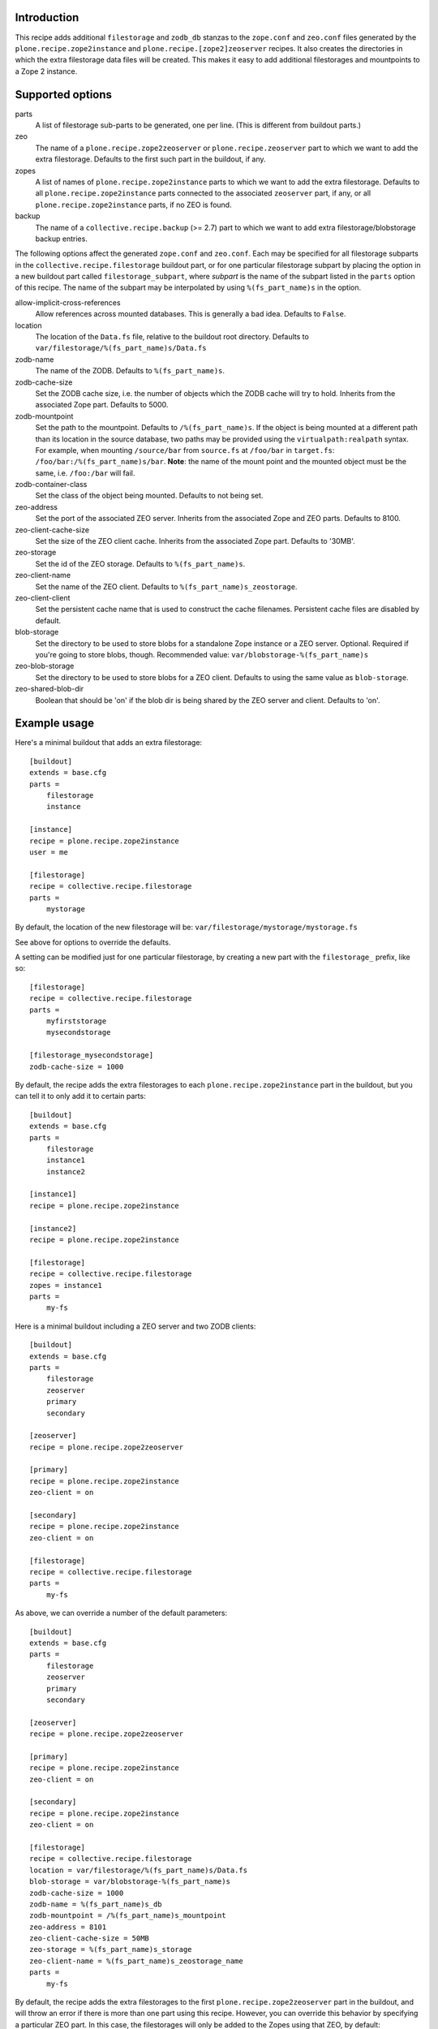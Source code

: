 Introduction
============

This recipe adds additional ``filestorage`` and ``zodb_db`` stanzas to the ``zope.conf``
and ``zeo.conf`` files generated by the ``plone.recipe.zope2instance`` and
``plone.recipe.[zope2]zeoserver`` recipes.  It also creates the directories in which
the extra filestorage data files will be created.  This makes it easy to add
additional filestorages and mountpoints to a Zope 2 instance.


Supported options
=================

parts
    A list of filestorage sub-parts to be generated, one per line.  (This is
    different from buildout parts.)
zeo
    The name of a ``plone.recipe.zope2zeoserver`` or ``plone.recipe.zeoserver`` part to
    which we want to add the extra filestorage.  Defaults to the first such part
    in the buildout, if any.
zopes
    A list of names of ``plone.recipe.zope2instance`` parts to which we want to add
    the extra filestorage.  Defaults to all ``plone.recipe.zope2instance`` parts
    connected to the associated ``zeoserver`` part, if any, or all
    ``plone.recipe.zope2instance`` parts, if no ZEO is found.
backup
    The name of a ``collective.recipe.backup`` (>= 2.7) part to which we want
    to add extra filestorage/blobstorage backup entries.

The following options affect the generated ``zope.conf`` and ``zeo.conf``.  Each may be
specified for all filestorage subparts in the ``collective.recipe.filestorage``
buildout part, or for one particular filestorage subpart by placing the option
in a new buildout part called ``filestorage_subpart``, where *subpart* is the name
of the subpart listed in the ``parts`` option of this recipe.  The name of the
subpart may be interpolated by using ``%(fs_part_name)s`` in the option.

allow-implicit-cross-references
    Allow references across mounted databases. This is generally a bad idea.
    Defaults to ``False``.
location
    The location of the ``Data.fs`` file, relative to the buildout root directory.
    Defaults to ``var/filestorage/%(fs_part_name)s/Data.fs``
zodb-name
    The name of the ZODB.  Defaults to ``%(fs_part_name)s``.
zodb-cache-size
    Set the ZODB cache size, i.e. the number of objects which the ZODB cache
    will try to hold.  Inherits from the associated Zope part.  Defaults to
    5000.
zodb-mountpoint
    Set the path to the mountpoint.  Defaults to ``/%(fs_part_name)s``.
    If the object is being mounted at a different path than its location
    in the source database, two paths may be provided using the
    ``virtualpath:realpath`` syntax. For example, when mounting ``/source/bar``
    from ``source.fs`` at ``/foo/bar`` in ``target.fs``:
    ``/foo/bar:/%(fs_part_name)s/bar``. **Note**: the name of the mount point
    and the mounted object must be the same, i.e. ``/foo:/bar`` will fail.
zodb-container-class
    Set the class of the object being mounted.  Defaults to not being set.
zeo-address
    Set the port of the associated ZEO server.  Inherits from the associated
    Zope and ZEO parts.  Defaults to 8100.
zeo-client-cache-size
    Set the size of the ZEO client cache. Inherits from the associated Zope
    part.  Defaults to '30MB'.
zeo-storage
    Set the id of the ZEO storage. Defaults to ``%(fs_part_name)s``.
zeo-client-name
    Set the name of the ZEO client. Defaults to ``%(fs_part_name)s_zeostorage``.
zeo-client-client
    Set the persistent cache name that is used to construct the cache
    filenames. Persistent cache files are disabled by default.
blob-storage
    Set the directory to be used to store blobs for a standalone Zope instance
    or a ZEO server. Optional. Required if you're going to store blobs, though.
    Recommended value: ``var/blobstorage-%(fs_part_name)s``
zeo-blob-storage
    Set the directory to be used to store blobs for a ZEO client. Defaults to
    using the same value as ``blob-storage``.
zeo-shared-blob-dir
    Boolean that should be 'on' if the blob dir is being shared by the ZEO
    server and client. Defaults to 'on'.


Example usage
=============

Here's a minimal buildout that adds an extra filestorage::

   [buildout]
   extends = base.cfg
   parts =
       filestorage
       instance

   [instance]
   recipe = plone.recipe.zope2instance
   user = me

   [filestorage]
   recipe = collective.recipe.filestorage
   parts =
       mystorage

By default, the location of the new filestorage will be:
``var/filestorage/mystorage/mystorage.fs``

See above for options to override the defaults.

A setting can be modified just for one particular filestorage, by creating
a new part with the ``filestorage_`` prefix, like so::

   [filestorage]
   recipe = collective.recipe.filestorage
   parts =
       myfirststorage
       mysecondstorage

   [filestorage_mysecondstorage]
   zodb-cache-size = 1000

By default, the recipe adds the extra filestorages to each
``plone.recipe.zope2instance`` part in the buildout,
but you can tell it to only add it to certain parts::

    [buildout]
    extends = base.cfg
    parts =
        filestorage
        instance1
        instance2

    [instance1]
    recipe = plone.recipe.zope2instance

    [instance2]
    recipe = plone.recipe.zope2instance

    [filestorage]
    recipe = collective.recipe.filestorage
    zopes = instance1
    parts =
        my-fs

Here is a minimal buildout including a ZEO server and two ZODB clients::

    [buildout]
    extends = base.cfg
    parts =
        filestorage
        zeoserver
        primary
        secondary

    [zeoserver]
    recipe = plone.recipe.zope2zeoserver

    [primary]
    recipe = plone.recipe.zope2instance
    zeo-client = on

    [secondary]
    recipe = plone.recipe.zope2instance
    zeo-client = on

    [filestorage]
    recipe = collective.recipe.filestorage
    parts =
        my-fs

As above, we can override a number of the default parameters::

    [buildout]
    extends = base.cfg
    parts =
        filestorage
        zeoserver
        primary
        secondary

    [zeoserver]
    recipe = plone.recipe.zope2zeoserver

    [primary]
    recipe = plone.recipe.zope2instance
    zeo-client = on

    [secondary]
    recipe = plone.recipe.zope2instance
    zeo-client = on

    [filestorage]
    recipe = collective.recipe.filestorage
    location = var/filestorage/%(fs_part_name)s/Data.fs
    blob-storage = var/blobstorage-%(fs_part_name)s
    zodb-cache-size = 1000
    zodb-name = %(fs_part_name)s_db
    zodb-mountpoint = /%(fs_part_name)s_mountpoint
    zeo-address = 8101
    zeo-client-cache-size = 50MB
    zeo-storage = %(fs_part_name)s_storage
    zeo-client-name = %(fs_part_name)s_zeostorage_name
    parts =
        my-fs

By default, the recipe adds the extra filestorages to the first
``plone.recipe.zope2zeoserver`` part in the buildout, and will throw an error if
there is more than one part using this recipe.  However, you can override this
behavior by specifying a particular ZEO part.  In this case, the filestorages
will only be added to the Zopes using that ZEO, by default::

    [buildout]
    extends = base.cfg
    parts =
        filestorage
        zeoserver1
        zeoserver2
        primary
        secondary
        other-zope

    [zeoserver1]
    recipe = plone.recipe.zope2zeoserver
    zeo-address = 8100

    [zeoserver2]
    recipe = plone.recipe.zope2zeoserver
    zeo-address = 8101

    [primary]
    recipe = plone.recipe.zope2instance
    zeo-client = 1
    zeo-address = 8101

    [secondary]
    recipe = plone.recipe.zope2instance
    zeo-client = 1
    zeo-address = 8101

    [other-zope]
    recipe = plone.recipe.zope2instance
    zeo-client = 1
    zeo-address = 8100

    [filestorage]
    recipe = collective.recipe.filestorage
    zeo = zeoserver2
    parts =
        my-fs


Backup integration
==================

Here's a buildout that illustrates backup integration::

    [buildout]
    extends = base.cfg
    parts =
        filestorage
        instance
        backup

    [instance]
    recipe = plone.recipe.zope2instance
    user = me:pass

    [backup]
    recipe = collective.recipe.backup>=2.7
    
    [filestorage]
    recipe = collective.recipe.filestorage
    parts =
        foo
        bar
    backup = backup


Running the tests
=================

The github checkout of ``collective.recipe.filestorage`` includes a buildout
which installs a script for running the tests. For this to work, you need to
have the test dependencies installed::

    python bootstrap.py
    bin/buildout
    bin/test

Alternatively, you can change the final step to ``./bin/python setup.py test``
which will retrieve the test dependencies and run the tests.

Known issue: The tests run buildout in a separate process, so it's currently
impossible to put a ``pdb`` breakpoint in the recipe and debug during the test.
If you need to do this, set up another buildout which uses
``collective.recipe.filestorage``
as a development egg.


Reporting bugs or asking questions
==================================

Use the github tracker:
https://github.com/collective/collective.recipe.filestorage/issues

Some old bugs are at Launchpad:
https://bugs.launchpad.net/collective.buildout/
